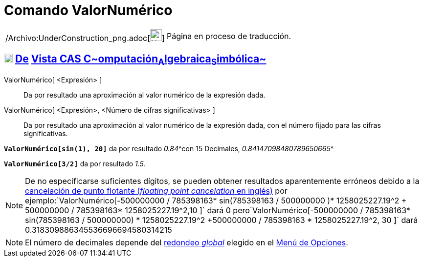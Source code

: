 = Comando ValorNumérico
:page-en: commands/Numeric_Command
ifdef::env-github[:imagesdir: /es/modules/ROOT/assets/images]

[width="100%",cols="50%,50%",]
|===
a|
/Archivo:UnderConstruction_png.adoc[image:24px-UnderConstruction.png[UnderConstruction.png,width=24,height=24]]

|Página en proceso de traducción.
|===

== xref:/Vista_CAS.adoc[image:18px-Menu_view_cas.svg.png[Menu view cas.svg,width=18,height=18]] xref:/commands/Comandos_Exclusivos_CAS_(Cálculo_Avanzado).adoc[De] xref:/Vista_CAS.adoc[Vista CAS **C**~[.small]#omputación#~**A**~[.small]#lgebraica#~**S**~[.small]#imbólica#~]

ValorNumérico[ <Expresión> ]::
  Da por resultado una aproximación al valor numérico de la expresión dada.
ValorNumérico[ <Expresión>, <Número de cifras significativas> ]::
  Da por resultado una aproximación al valor numérico de la expresión dada, con el número fijado para las cifras
  significativas.

[EXAMPLE]
====

*`++ValorNumérico[sin(1), 20]++`* da por resultado __0.84__^[.small]#con 15 Decimales, _0.84147098480789650665_#^

====

[EXAMPLE]
====

*`++ValorNumérico[3/2]++`* da por resultado _1.5_.

====

[NOTE]
====

De no especificarse suficientes dígitos, se pueden obtener resultados aparentemente erróneos debido a la
http://docs.oracle.com/cd/E19957-01/806-3568/ncg_goldberg.html[cancelación de punto flotante (_floating point
cancelation_ en inglés)] por
ejemplo:`++ValorNumérico[-500000000 / 785398163* sin(785398163 / 500000000 )* 1258025227.19^2 + 500000000 / 785398163* 1258025227.19^2,10 ]++`
dará 0
pero`++ValorNumérico[-500000000 / 785398163* sin(785398163 / 500000000) * 1258025227.19^2 +500000000 / 785398163 * 1258025227.19^2, 30 ]++`
dará 0.318309886345536696694580314215

====

[NOTE]
====

El número de decimales depende del xref:/Menú_de_Opciones.adoc[redondeo _global_] elegido en el
xref:/Menú_de_Opciones.adoc[Menú de Opciones].

====
